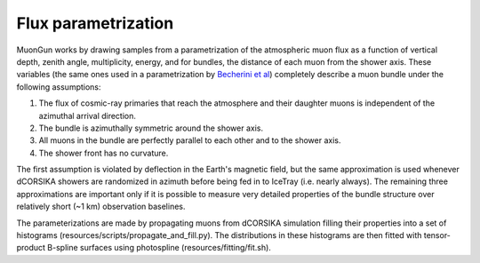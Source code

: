 Flux parametrization
====================

MuonGun works by drawing samples from a parametrization of the atmospheric muon
flux as a function of vertical depth, zenith angle, multiplicity, energy, and
for bundles, the distance of each muon from the shower axis. These variables
(the same ones used in a parametrization by `Becherini et al`_) completely
describe a muon bundle under the following assumptions:

1. The flux of cosmic-ray primaries that reach the atmosphere and their 
   daughter muons is independent of the azimuthal arrival direction.
2. The bundle is azimuthally symmetric around the shower axis.
3. All muons in the bundle are perfectly parallel to each other and to the 
   shower axis.
4. The shower front has no curvature.

The first assumption is violated by deflection in the Earth's magnetic field,
but the same approximation is used whenever dCORSIKA showers are randomized in
azimuth before being fed in to IceTray (i.e. nearly always). The remaining
three approximations are important only if it is possible to measure very
detailed properties of the bundle structure over relatively short (~1 km)
observation baselines.

The parameterizations are made by propagating muons from dCORSIKA simulation
filling their properties into a set of histograms
(resources/scripts/propagate_and_fill.py). The distributions in these
histograms are then fitted with tensor-product B-spline surfaces using
photospline (resources/fitting/fit.sh).

.. _`Becherini et al`: http://dx.doi.org/10.1016/j.astropartphys.2005.10.005
